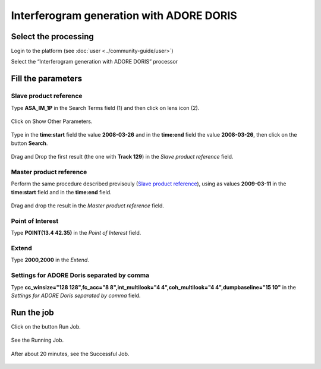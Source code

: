 Interferogram generation with ADORE DORIS
~~~~~~~~~~~~~~~~~~~~~~~~~~~~~~~~~~~~~~~~~

Select the processing
=====================

Login to the platform (see :doc:`user <../community-guide/user>`)

Select the “Interferogram generation with ADORE DORIS” processor

.. figure:: ../includes/tuto_adore_1.png
	:figclass: img-border

Fill the parameters
===================

Slave product reference
-----------------------

Type **ASA_IM_1P** in the Search Terms field (1) and then click on lens icon (2).

.. figure:: ../includes/tuto_adore_2.png
	:figclass: img-border

Click on Show Other Parameters.

.. figure:: ../includes/tuto_adore_3.png
	:figclass: img-border

Type in the **time:start** field the value **2008-03-26** and in the **time:end** field the value **2008-03-26**, then click on the button **Search**.

.. figure:: ../includes/tuto_adore_4.png
	:figclass: img-border

Drag and Drop the first result (the one with **Track 129**) in the *Slave product reference* field.

.. figure:: ../includes/tuto_adore_5.png
	:figclass: img-border

.. figure:: ../includes/tuto_adore_6.png
	:figclass: img-border

Master product reference
------------------------

Perform the same procedure described previsouly (`Slave product reference`_), using as values **2009-03-11** in the **time:start** field and in the **time:end** field.

.. figure:: ../includes/tuto_adore_7.png
	:figclass: img-border

Drag and drop the result in the *Master product reference* field.

.. figure:: ../includes/tuto_adore_8.png
	:figclass: img-border

Point of Interest
-----------------

Type **POINT(13.4 42.35)** in the *Point of Interest* field.

Extend
------

Type **2000,2000** in the *Extend*.

Settings for ADORE Doris separated by comma
-------------------------------------------

Type **cc_winsize="128 128",fc_acc="8 8",int_multilook="4 4",coh_multilook="4 4",dumpbaseline="15 10"** in the *Settings for ADORE Doris separated by comma* field.

.. figure:: ../includes/tuto_adore_9.png
	:figclass: img-border

Run the job
===========

Click on the button Run Job.

.. figure:: ../includes/tuto_adore_10.png
	:figclass: img-border

See the Running Job.

.. figure:: ../includes/tuto_adore_11.png
	:figclass: img-border

After about 20 minutes, see the Successful Job.

.. figure:: ../includes/tuto_adore_12.png
	:figclass: img-border

